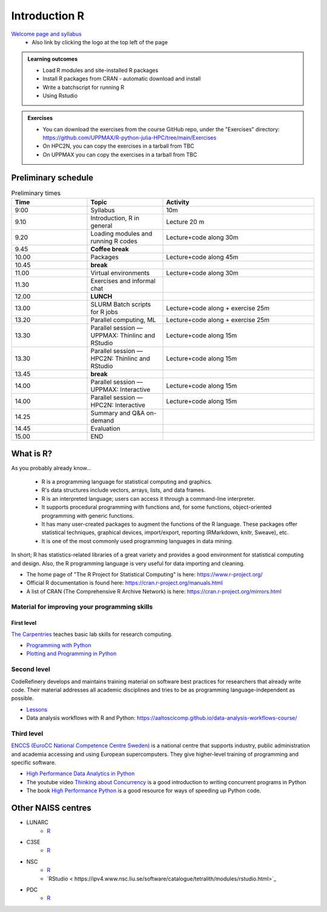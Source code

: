 Introduction R
===================

`Welcome page and syllabus <https://uppmax.github.io/R-python-julia-HPC/index.html>`_
   - Also link by clicking the logo at the top left of the page 

.. admonition:: **Learning outcomes**
   
   - Load R modules and site-installed R packages
   - Install R packages from CRAN - automatic download and install
   - Write a batchscript for running R
   - Using Rstudio
   
        
.. admonition:: Exercises

    - You can download the exercises from the course GitHub repo, under the
      "Exercises" directory:
      https://github.com/UPPMAX/R-python-julia-HPC/tree/main/Exercises
    - On HPC2N, you can copy the exercises in a tarball from TBC
    - On UPPMAX you can copy the exercises in a tarball from TBC

Preliminary schedule
--------------------

.. list-table:: Preliminary times
   :widths: 25 25 50
   :header-rows: 1

   * - Time
     - Topic
     - Activity
   * - 9:00
     - Syllabus 
     - 10m
   * - 9.10
     - Introduction, R in general
     - Lecture 20 m 
   * - 9.20
     - Loading modules and running R codes 
     - Lecture+code along 30m
   * - 9.45
     - **Coffee break**
     - 
   * - 10.00
     - Packages
     - Lecture+code along 45m
   * - 10.45
     - **break**
     - 
   * - 11.00
     - Virtual environments
     - Lecture+code along 30m
   * - 11.30
     - Exercises and informal chat
     - 
   * - 12.00
     - **LUNCH**
     -
   * - 13.00
     - SLURM Batch scripts for R jobs  
     - Lecture+code along + exercise 25m
   * - 13.20
     - Parallel computing, ML  
     - Lecture+code along + exercise 25m
   * - 13.30
     - Parallel session — UPPMAX: Thinlinc and RStudio 
     - Lecture+code along 15m
   * - 13.30
     - Parallel session — HPC2N: Thinlinc and RStudio 
     - Lecture+code along 15m   
   * - 13.45
     - **break**
     - 
   * - 14.00
     - Parallel session — UPPMAX: Interactive
     - Lecture+code along 15m
   * - 14.00
     - Parallel session — HPC2N: Interactive
     - Lecture+code along 15m   
   * - 14.25
     - Summary and Q&A on-demand
     -
   * - 14.45
     - Evaluation
     -
   * - 15.00
     - END
     -

       
What is R?
---------------

As you probably already know…
    
    - R is a programming language for statistical computing and graphics. 
    - R's data structures include vectors, arrays, lists, and data frames.
    - R is an interpreted language; users can access it through a command-line
      interpreter.
    - It supports procedural programming with functions and, for some
      functions, object-oriented programming with generic functions. 
    - It has many user-created packages to augment the functions of the R
      language. These packages offer statistical techniques, graphical devices,
      import/export, reporting (RMarkdown, knitr, Sweave), etc.
    - It is one of the most commonly used programming languages in data mining.

In short; R has statistics-related libraries of a great variety and provides a
good environment for statistical computing and design. Also, the R programming
language is very useful for data importing and cleaning.

- The home page of "The R Project for Statistical Computing" is here:
  https://www.r-project.org/
- Official R documentation is found here:
  https://cran.r-project.org/manuals.html
- A list of CRAN (The Comprehensive R Archive Network) is here:
  https://cran.r-project.org/mirrors.html
    
Material for improving your programming skills
::::::::::::::::::::::::::::::::::::::::::::::

First level
...........

`The Carpentries <https://carpentries.org/>`_  teaches basic lab skills for research computing.

- `Programming with Python <https://swcarpentry.github.io/python-novice-inflammation/>`_ 

- `Plotting and Programming in Python <http://swcarpentry.github.io/python-novice-gapminder/>`_ 

Second level
::::::::::::

CodeRefinery develops and maintains training material on software best practices for researchers that already write code. Their material addresses all academic disciplines and tries to be as programming language-independent as possible. 

- `Lessons <https://coderefinery.org/lessons/)>`_ 


- Data analysis workflows with R and Python:
  https://aaltoscicomp.github.io/data-analysis-workflows-course/





Third level
:::::::::::

`ENCCS (EuroCC National Competence Centre Sweden) <https://enccs.se/>`_ is a national centre that supports industry, public administration and academia accessing and using European supercomputers. They give higher-level training of programming and specific software.

- `High Performance Data Analytics in Python <https://enccs.github.io/hpda-python/)>`_

- The youtube video `Thinking about Concurrency <https://www.youtube.com/watch?v=Bv25Dwe84g0>`_ is a good introduction to writing concurrent programs in Python 

- The book `High Performance Python <https://www.oreilly.com/library/view/high-performance-python/9781492055013/>`_ is a good resource for ways of speeding up Python code.
    




Other NAISS centres
-------------------

- LUNARC
   - `R <https://lunarc-documentation.readthedocs.io/en/latest/guides/applications/Rscript/>`_
- C3SE
   - `R <https://www.c3se.chalmers.se/documentation/applications/r/>`_
- NSC
   - `R <https://ipv4.www.nsc.liu.se/software/catalogue/tetralith/modules/r.html>`_
   - `RStudio < https://ipv4.www.nsc.liu.se/software/catalogue/tetralith/modules/rstudio.html>`_
- PDC
   - `R <https://www.pdc.kth.se/software/software/R/index_general.html>`_

.. objectives:: 

    We will:
    
    - teach you how to navigate the module system at HPC2N and UPPMAX
    - show you how to find out which versions of R and packages are installed
    - look at how to install other R packages yourself
    - show you how to run batch jobs 
    - show some examples on using R 
    - Show you how to start up Rstudio and give a brief intro to the tool 


